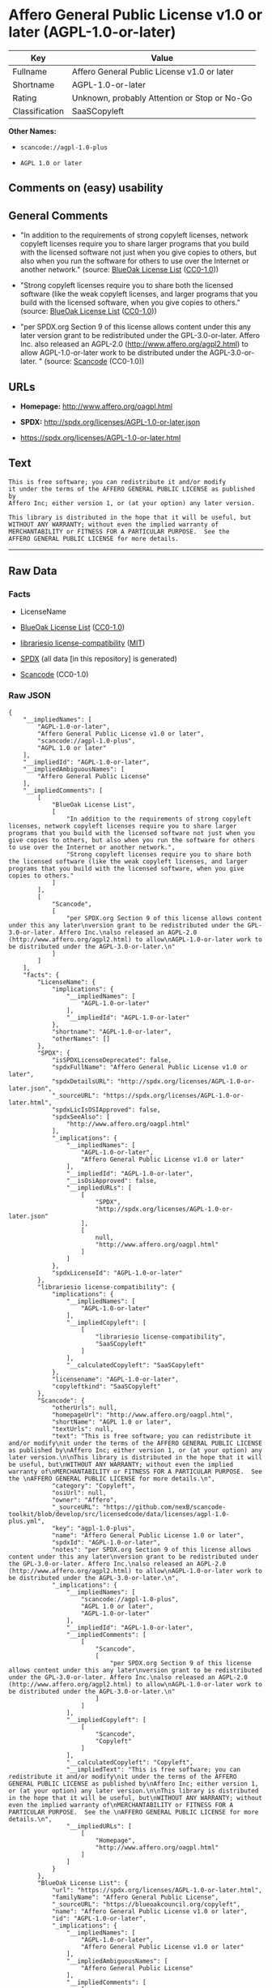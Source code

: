 * Affero General Public License v1.0 or later (AGPL-1.0-or-later)

| Key              | Value                                          |
|------------------+------------------------------------------------|
| Fullname         | Affero General Public License v1.0 or later    |
| Shortname        | AGPL-1.0-or-later                              |
| Rating           | Unknown, probably Attention or Stop or No-Go   |
| Classification   | SaaSCopyleft                                   |

*Other Names:*

- =scancode://agpl-1.0-plus=

- =AGPL 1.0 or later=

** Comments on (easy) usability

** General Comments

- "In addition to the requirements of strong copyleft licenses, network
  copyleft licenses require you to share larger programs that you build
  with the licensed software not just when you give copies to others,
  but also when you run the software for others to use over the Internet
  or another network." (source:
  [[https://blueoakcouncil.org/copyleft][BlueOak License List]]
  ([[https://raw.githubusercontent.com/blueoakcouncil/blue-oak-list-npm-package/master/LICENSE][CC0-1.0]]))

- "Strong copyleft licenses require you to share both the licensed
  software (like the weak copyleft licenses, and larger programs that
  you build with the licensed software, when you give copies to others."
  (source: [[https://blueoakcouncil.org/copyleft][BlueOak License List]]
  ([[https://raw.githubusercontent.com/blueoakcouncil/blue-oak-list-npm-package/master/LICENSE][CC0-1.0]]))

- "per SPDX.org Section 9 of this license allows content under this any
  later version grant to be redistributed under the GPL-3.0-or-later.
  Affero Inc. also released an AGPL-2.0
  (http://www.affero.org/agpl2.html) to allow AGPL-1.0-or-later work to
  be distributed under the AGPL-3.0-or-later. " (source:
  [[https://github.com/nexB/scancode-toolkit/blob/develop/src/licensedcode/data/licenses/agpl-1.0-plus.yml][Scancode]]
  (CC0-1.0))

** URLs

- *Homepage:* http://www.affero.org/oagpl.html

- *SPDX:* http://spdx.org/licenses/AGPL-1.0-or-later.json

- https://spdx.org/licenses/AGPL-1.0-or-later.html

** Text

#+BEGIN_EXAMPLE
  This is free software; you can redistribute it and/or modify
  it under the terms of the AFFERO GENERAL PUBLIC LICENSE as published by
  Affero Inc; either version 1, or (at your option) any later version.

  This library is distributed in the hope that it will be useful, but
  WITHOUT ANY WARRANTY; without even the implied warranty of
  MERCHANTABILITY or FITNESS FOR A PARTICULAR PURPOSE.  See the 
  AFFERO GENERAL PUBLIC LICENSE for more details.
#+END_EXAMPLE

--------------

** Raw Data

*** Facts

- LicenseName

- [[https://blueoakcouncil.org/copyleft][BlueOak License List]]
  ([[https://raw.githubusercontent.com/blueoakcouncil/blue-oak-list-npm-package/master/LICENSE][CC0-1.0]])

- [[https://github.com/librariesio/license-compatibility/blob/master/lib/license/licenses.json][librariesio
  license-compatibility]]
  ([[https://github.com/librariesio/license-compatibility/blob/master/LICENSE.txt][MIT]])

- [[https://spdx.org/licenses/AGPL-1.0-or-later.html][SPDX]] (all data
  [in this repository] is generated)

- [[https://github.com/nexB/scancode-toolkit/blob/develop/src/licensedcode/data/licenses/agpl-1.0-plus.yml][Scancode]]
  (CC0-1.0)

*** Raw JSON

#+BEGIN_EXAMPLE
  {
      "__impliedNames": [
          "AGPL-1.0-or-later",
          "Affero General Public License v1.0 or later",
          "scancode://agpl-1.0-plus",
          "AGPL 1.0 or later"
      ],
      "__impliedId": "AGPL-1.0-or-later",
      "__impliedAmbiguousNames": [
          "Affero General Public License"
      ],
      "__impliedComments": [
          [
              "BlueOak License List",
              [
                  "In addition to the requirements of strong copyleft licenses, network copyleft licenses require you to share larger programs that you build with the licensed software not just when you give copies to others, but also when you run the software for others to use over the Internet or another network.",
                  "Strong copyleft licenses require you to share both the licensed software (like the weak copyleft licenses, and larger programs that you build with the licensed software, when you give copies to others."
              ]
          ],
          [
              "Scancode",
              [
                  "per SPDX.org Section 9 of this license allows content under this any later\nversion grant to be redistributed under the GPL-3.0-or-later. Affero Inc.\nalso released an AGPL-2.0 (http://www.affero.org/agpl2.html) to allow\nAGPL-1.0-or-later work to be distributed under the AGPL-3.0-or-later.\n"
              ]
          ]
      ],
      "facts": {
          "LicenseName": {
              "implications": {
                  "__impliedNames": [
                      "AGPL-1.0-or-later"
                  ],
                  "__impliedId": "AGPL-1.0-or-later"
              },
              "shortname": "AGPL-1.0-or-later",
              "otherNames": []
          },
          "SPDX": {
              "isSPDXLicenseDeprecated": false,
              "spdxFullName": "Affero General Public License v1.0 or later",
              "spdxDetailsURL": "http://spdx.org/licenses/AGPL-1.0-or-later.json",
              "_sourceURL": "https://spdx.org/licenses/AGPL-1.0-or-later.html",
              "spdxLicIsOSIApproved": false,
              "spdxSeeAlso": [
                  "http://www.affero.org/oagpl.html"
              ],
              "_implications": {
                  "__impliedNames": [
                      "AGPL-1.0-or-later",
                      "Affero General Public License v1.0 or later"
                  ],
                  "__impliedId": "AGPL-1.0-or-later",
                  "__isOsiApproved": false,
                  "__impliedURLs": [
                      [
                          "SPDX",
                          "http://spdx.org/licenses/AGPL-1.0-or-later.json"
                      ],
                      [
                          null,
                          "http://www.affero.org/oagpl.html"
                      ]
                  ]
              },
              "spdxLicenseId": "AGPL-1.0-or-later"
          },
          "librariesio license-compatibility": {
              "implications": {
                  "__impliedNames": [
                      "AGPL-1.0-or-later"
                  ],
                  "__impliedCopyleft": [
                      [
                          "librariesio license-compatibility",
                          "SaaSCopyleft"
                      ]
                  ],
                  "__calculatedCopyleft": "SaaSCopyleft"
              },
              "licensename": "AGPL-1.0-or-later",
              "copyleftkind": "SaaSCopyleft"
          },
          "Scancode": {
              "otherUrls": null,
              "homepageUrl": "http://www.affero.org/oagpl.html",
              "shortName": "AGPL 1.0 or later",
              "textUrls": null,
              "text": "This is free software; you can redistribute it and/or modify\nit under the terms of the AFFERO GENERAL PUBLIC LICENSE as published by\nAffero Inc; either version 1, or (at your option) any later version.\n\nThis library is distributed in the hope that it will be useful, but\nWITHOUT ANY WARRANTY; without even the implied warranty of\nMERCHANTABILITY or FITNESS FOR A PARTICULAR PURPOSE.  See the \nAFFERO GENERAL PUBLIC LICENSE for more details.\n",
              "category": "Copyleft",
              "osiUrl": null,
              "owner": "Affero",
              "_sourceURL": "https://github.com/nexB/scancode-toolkit/blob/develop/src/licensedcode/data/licenses/agpl-1.0-plus.yml",
              "key": "agpl-1.0-plus",
              "name": "Affero General Public License 1.0 or later",
              "spdxId": "AGPL-1.0-or-later",
              "notes": "per SPDX.org Section 9 of this license allows content under this any later\nversion grant to be redistributed under the GPL-3.0-or-later. Affero Inc.\nalso released an AGPL-2.0 (http://www.affero.org/agpl2.html) to allow\nAGPL-1.0-or-later work to be distributed under the AGPL-3.0-or-later.\n",
              "_implications": {
                  "__impliedNames": [
                      "scancode://agpl-1.0-plus",
                      "AGPL 1.0 or later",
                      "AGPL-1.0-or-later"
                  ],
                  "__impliedId": "AGPL-1.0-or-later",
                  "__impliedComments": [
                      [
                          "Scancode",
                          [
                              "per SPDX.org Section 9 of this license allows content under this any later\nversion grant to be redistributed under the GPL-3.0-or-later. Affero Inc.\nalso released an AGPL-2.0 (http://www.affero.org/agpl2.html) to allow\nAGPL-1.0-or-later work to be distributed under the AGPL-3.0-or-later.\n"
                          ]
                      ]
                  ],
                  "__impliedCopyleft": [
                      [
                          "Scancode",
                          "Copyleft"
                      ]
                  ],
                  "__calculatedCopyleft": "Copyleft",
                  "__impliedText": "This is free software; you can redistribute it and/or modify\nit under the terms of the AFFERO GENERAL PUBLIC LICENSE as published by\nAffero Inc; either version 1, or (at your option) any later version.\n\nThis library is distributed in the hope that it will be useful, but\nWITHOUT ANY WARRANTY; without even the implied warranty of\nMERCHANTABILITY or FITNESS FOR A PARTICULAR PURPOSE.  See the \nAFFERO GENERAL PUBLIC LICENSE for more details.\n",
                  "__impliedURLs": [
                      [
                          "Homepage",
                          "http://www.affero.org/oagpl.html"
                      ]
                  ]
              }
          },
          "BlueOak License List": {
              "url": "https://spdx.org/licenses/AGPL-1.0-or-later.html",
              "familyName": "Affero General Public License",
              "_sourceURL": "https://blueoakcouncil.org/copyleft",
              "name": "Affero General Public License v1.0 or later",
              "id": "AGPL-1.0-or-later",
              "_implications": {
                  "__impliedNames": [
                      "AGPL-1.0-or-later",
                      "Affero General Public License v1.0 or later"
                  ],
                  "__impliedAmbiguousNames": [
                      "Affero General Public License"
                  ],
                  "__impliedComments": [
                      [
                          "BlueOak License List",
                          [
                              "In addition to the requirements of strong copyleft licenses, network copyleft licenses require you to share larger programs that you build with the licensed software not just when you give copies to others, but also when you run the software for others to use over the Internet or another network.",
                              "Strong copyleft licenses require you to share both the licensed software (like the weak copyleft licenses, and larger programs that you build with the licensed software, when you give copies to others."
                          ]
                      ]
                  ],
                  "__impliedCopyleft": [
                      [
                          "BlueOak License List",
                          "SaaSCopyleft"
                      ]
                  ],
                  "__calculatedCopyleft": "SaaSCopyleft",
                  "__impliedURLs": [
                      [
                          null,
                          "https://spdx.org/licenses/AGPL-1.0-or-later.html"
                      ]
                  ]
              },
              "CopyleftKind": "SaaSCopyleft"
          }
      },
      "__impliedCopyleft": [
          [
              "BlueOak License List",
              "SaaSCopyleft"
          ],
          [
              "Scancode",
              "Copyleft"
          ],
          [
              "librariesio license-compatibility",
              "SaaSCopyleft"
          ]
      ],
      "__calculatedCopyleft": "SaaSCopyleft",
      "__isOsiApproved": false,
      "__impliedText": "This is free software; you can redistribute it and/or modify\nit under the terms of the AFFERO GENERAL PUBLIC LICENSE as published by\nAffero Inc; either version 1, or (at your option) any later version.\n\nThis library is distributed in the hope that it will be useful, but\nWITHOUT ANY WARRANTY; without even the implied warranty of\nMERCHANTABILITY or FITNESS FOR A PARTICULAR PURPOSE.  See the \nAFFERO GENERAL PUBLIC LICENSE for more details.\n",
      "__impliedURLs": [
          [
              null,
              "https://spdx.org/licenses/AGPL-1.0-or-later.html"
          ],
          [
              "SPDX",
              "http://spdx.org/licenses/AGPL-1.0-or-later.json"
          ],
          [
              null,
              "http://www.affero.org/oagpl.html"
          ],
          [
              "Homepage",
              "http://www.affero.org/oagpl.html"
          ]
      ]
  }
#+END_EXAMPLE

*** Dot Cluster Graph

[[../dot/AGPL-1.0-or-later.svg]]